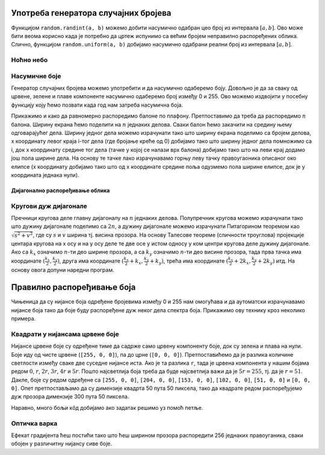 Употреба генератора случајних бројева
=====================================

Функцијом ``random.randint(a, b)`` можемо добити насумично одабран цео
број из интервала :math:`[a, b]`. Ово може бити веома корисно када је
потребно да цртеж испунимо са већим бројем неправилно распоређених
облика. Слично, функцијом ``random.uniform(a, b)`` добијамо насумично
одабрани реални број из интервала :math:`[a, b]`.

Ноћно небо
''''''''''

.. questionnote::

   Смркнуло се и небо је препуно звездица. Уз звездице се види и пун
   месец. Нацртај такав цртеж.

.. activecode:: nocno_nebo
   :playtask:
   :nocodelens:
   :modaloutput: 
   :enablecopy:
   :includexsrc: _includes/mesec_i_zvezdice.py

   # bojimo pozadinu prozora u crno
   prozor.fill(pg.Color("black"))

   # crtamo 100 nasumično raspoređenih zvezdica
   for i in range(100):
       # nasumično određujemo koordinate
       x = random.randint(0, sirina)
       y = ???
       # crtamo zvezdicu kao mali kružić
       ???

   # crtamo mlad mesec pomoću jednog crnog i jednog belog kruga
   pg.draw.circle(prozor, pg.Color("white"), (100, 100),  30)
   pg.draw.circle(prozor, pg.Color("black"), (???, ???),  30)

   
Насумичне боје
''''''''''''''

.. questionnote::

   Украсићемо собу тако што ћемо на плафон окачити 5 балона у
   насумично одабраним бојама. Напиши програм који исцртава овакав
   цртеж, при чему сваки балон црта у облику елипсе.

Генератор случајних бројева можемо употребити и да насумично одаберемо
боју. Довољно је да за сваку од црвене, зелене и плаве компоненте
насумично одаберемо број између 0 и 255. Ово можемо издвојити у
посебну функцију коју ћемо позвати када год нам затреба насумична
боја.

Прикажимо и како да равномерно распоредимо балоне по
плафону. Претпоставимо да треба да распоредимо :math:`n` балона.
Ширину екрана ћемо поделити на :math:`n` једнаких делова. Сваки балон
ћемо закачити на средину њему одговарајућег дела. Ширину једног дела
можемо израчунати тако што ширину екрана поделимо са бројем делова, x
координату левог краја i-тог дела (где бројање креће од 0) добијамо
тако што ширину једног дела помножимо са i, док x координату средине
тог дела (тачке у којој се налази врх балона) добијамо тако што на
леви крај додамо још пола ширине дела. На основу те тачке лако
израчунавамо горњу леву тачку правоугаоника описаног око елипсе (x
координату добијамо тако што од x координате средине поља одузмемо пола
ширине елипсе, док је y координата једнака нули).

.. activecode:: baloni
   :playtask:
   :nocodelens:
   :modaloutput: 
   :enablecopy:
   :includexsrc: _includes/baloni.py

   # funkcija koja na nasumičan način određuje boju
   def nasumicna_boja():
       return (random.randint(0, 255), ???,  random.randint(0, 255))

   # bojimo pozadinu prozora u crno
   prozor.fill(pg.Color("yellow"))

   # crtamo balone
   broj_balona = 5
   sirina_polja = ???
   sirina_balona = 50
   visina_balona = 70
   for i in range(broj_balona):
       centar_polja = i*sirina_polja + sirina_polja / 2
       pg.draw.ellipse(prozor, ???, (???, ???, ???, ???))
       
       
Дијагонално распоређивање облика
--------------------------------

Кругови дуж дијагонале
''''''''''''''''''''''
   
.. questionnote::

   Напиши програм који дуж целе главне дијагонале прозора распоређује
   :math:`n=10` једнаких кругова.

Пречници кругова деле главну дијагоналу на :math:`n` једнаких делова.
Полупречник кругова можемо израчунати тако што дужину дијагонале
поделимо са :math:`2n`, а дужину дијагонале можемо израчунати
Питагорином теоремом као :math:`\sqrt{s^2 + v^2}`, где су :math:`s` и
:math:`v` ширина тј. висина прозора. На основу Талесове теореме
(сличности троуглова) пројекције центара кругова на x осу и на y осу
деле те две осе у истом односу у ком центри кругова деле дужину
дијагонале. Ако са :math:`k_x` означимо :math:`n`-ти део ширине
прозора, а са :math:`k_y` означимо :math:`n`-ти део висине прозора,
тада прва тачка има координате :math:`(\frac{k_x}{2}, \frac{k_y}{2})`,
друга има координате :math:`(\frac{k_x}{2} + k_x, \frac{k_y}{2} +
k_y)`, трећа има координате :math:`(\frac{k_x}{2} + 2k_x,
\frac{k_y}{2} + 2k_y)` итд. На основу овога допуни наредни програм.
         
.. activecode:: krugovi_na_dijagonali
   :nocodelens:
   :modaloutput: 
   :enablecopy:
   :playtask:
   :includexsrc: _includes/krugovi_na_dijagonali.py

   # broj krugova
   n = 10
   # dužina dijagonale		
   d = round(???)
   # poluprečnik krugova
   r = round(???)
   # razmak između centara krugova po x i y osi
   kx = round(???)
   ky = round(???)
    
   # bojimo pozadinu prozora u belo
   prozor.fill(pg.Color("white"))
   # crtamo krugove
   for i in range(n):
       pg.draw.circle(prozor, pg.Color("red"), (???*kx, ???*ky), r, 3)

Правилно распоређивање боја
===========================

Чињеница да су нијансе боја одређене бројевима између 0 и 255 нам
омогућава и да аутоматски израчунавамо нијансе боја тако да боје буду
распоређене дуж неког дела спектра боја. Прикажимо ову технику кроз неколико
примера.


Квадрати у нијансама црвене боје
''''''''''''''''''''''''''''''''

.. questionnote::
   
   Напиши програм који црта шест квадрата обојених у различите,
   правилно распоређене нијансе црвене боје (све дефинисане помоћу RGB
   система).

Нијансе црвене боје су одређене тиме да садрже само црвену компоненту
боје, док су зелена и плава на нули. Боје иду од чисте црвене (``[255,
0, 0]``), па до црне (``[0, 0, 0]``). Претпоставићемо да је разлика
количине светлости између сваке две суседне нијансе иста. Ако је та
разлика ``r``, тада је црвена компонента у нашим бојама редом
:math:`0`, :math:`r`, :math:`2r`, :math:`3r`, :math:`4r` и
:math:`5r`. Пошто најсветлија боја треба да буде најсветлија важи да
је :math:`5r = 255`, тј. да је :math:`r = 51`. Дакле, боје су редом
одређене са ``[255, 0, 0]``, ``[204, 0, 0]``, ``[153, 0, 0]``, ``[102,
0, 0]``, ``[51, 0, 0]`` и ``[0, 0, 0]``. Опет претпостављамо да су
димензије квадрта 50 пута 50 пиксела, тако да квадрате редом
распоређујемо дуж прозора димензије 300 пута 50 пиксела.


.. activecode:: sest_nijansi_crvene
   :nocodelens:		
   :modaloutput:
   :enablecopy:
   :playtask:
   :includexsrc: _includes/sest_boja_osvetljenje.py
		 
   # crtamo 6 kvadrata
   pg.draw.rect(prozor, [???, 0, 0], (???, 0, 50, 50))
   pg.draw.rect(prozor, [???, 0, 0], (???, 0, 50, 50))
   pg.draw.rect(prozor, [???, 0, 0], (???, 0, 50, 50))
   pg.draw.rect(prozor, [???, 0, 0], (???, 0, 50, 50))
   pg.draw.rect(prozor, [???, 0, 0], (???, 0, 50, 50))
   pg.draw.rect(prozor, [0,   0, 0], (???, 0, 50, 50))

Наравно, много бољи кôд добијамо ако задатак решимо уз помоћ петље.

.. activecode:: sest_nijansi_crvene_petlja
   :nocodelens:		
   :modaloutput:
   :enablecopy:
   :playtask:
   :includexsrc: _includes/sest_boja_osvetljenje.py
		 
   broj_kvadrata = 6
   razmak = 255 / (broj_kvadrata -  1) # razmak između dve susedne nijanse
   ???


Оптичка варка
'''''''''''''

.. questionnote::

   Позадину прозора обоји у нијансе сиве боје које се постепено мењају
   од црне на левој ивици прозора до беле на десној ивици. Након тога
   у средини прозора нацртај правоугаоник сиве боје висине 50 пиксела
   и ширине једанке три четвртине ширине екрана. Видећеш интересантну
   оптичку варку.

Ефекат градијента ћеш постићи тако што ћеш ширином прозора распоредити
256 једнаких правоуганика, сваки обојен у различитну нијансу сиве
боје.
   
.. activecode:: gradijent
   :playtask:
   :nocodelens:
   :modaloutput: 
   :enablecopy:
   :includexsrc: _includes/gradijent.py

   # bojimo pozadinu gradijentom tako što iscrtavamo 256 jednakih pravougaonika
   ???

   # crtamo jednobojni sivi pravougaonik u sredini 
   sx = 0.75 * sirina  # širina pravougaonika je 3/4 širine prozora
   sy = 50             # visina pravougaonika je 50 piksela
   ???
